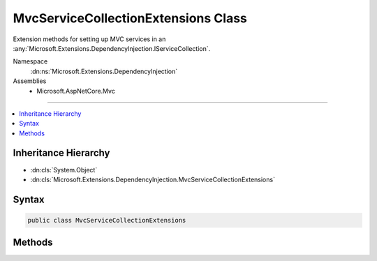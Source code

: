 

MvcServiceCollectionExtensions Class
====================================






Extension methods for setting up MVC services in an :any:`Microsoft.Extensions.DependencyInjection.IServiceCollection`\.


Namespace
    :dn:ns:`Microsoft.Extensions.DependencyInjection`
Assemblies
    * Microsoft.AspNetCore.Mvc

----

.. contents::
   :local:



Inheritance Hierarchy
---------------------


* :dn:cls:`System.Object`
* :dn:cls:`Microsoft.Extensions.DependencyInjection.MvcServiceCollectionExtensions`








Syntax
------

.. code-block:: csharp

    public class MvcServiceCollectionExtensions








.. dn:class:: Microsoft.Extensions.DependencyInjection.MvcServiceCollectionExtensions
    :hidden:

.. dn:class:: Microsoft.Extensions.DependencyInjection.MvcServiceCollectionExtensions

Methods
-------

.. dn:class:: Microsoft.Extensions.DependencyInjection.MvcServiceCollectionExtensions
    :noindex:
    :hidden:

    
    .. dn:method:: Microsoft.Extensions.DependencyInjection.MvcServiceCollectionExtensions.AddMvc(Microsoft.Extensions.DependencyInjection.IServiceCollection)
    
        
    
        
        Adds MVC services to the specified :any:`Microsoft.Extensions.DependencyInjection.IServiceCollection`\.
    
        
    
        
        :param services: The :any:`Microsoft.Extensions.DependencyInjection.IServiceCollection` to add services to.
        
        :type services: Microsoft.Extensions.DependencyInjection.IServiceCollection
        :rtype: Microsoft.Extensions.DependencyInjection.IMvcBuilder
        :return: An :any:`Microsoft.Extensions.DependencyInjection.IMvcBuilder` that can be used to further configure the MVC services.
    
        
        .. code-block:: csharp
    
            public static IMvcBuilder AddMvc(IServiceCollection services)
    
    .. dn:method:: Microsoft.Extensions.DependencyInjection.MvcServiceCollectionExtensions.AddMvc(Microsoft.Extensions.DependencyInjection.IServiceCollection, System.Action<Microsoft.AspNetCore.Mvc.MvcOptions>)
    
        
    
        
        Adds MVC services to the specified :any:`Microsoft.Extensions.DependencyInjection.IServiceCollection`\.
    
        
    
        
        :param services: The :any:`Microsoft.Extensions.DependencyInjection.IServiceCollection` to add services to.
        
        :type services: Microsoft.Extensions.DependencyInjection.IServiceCollection
    
        
        :param setupAction: An :any:`System.Action\`1` to configure the provided :any:`Microsoft.AspNetCore.Mvc.MvcOptions`\.
        
        :type setupAction: System.Action<System.Action`1>{Microsoft.AspNetCore.Mvc.MvcOptions<Microsoft.AspNetCore.Mvc.MvcOptions>}
        :rtype: Microsoft.Extensions.DependencyInjection.IMvcBuilder
        :return: An :any:`Microsoft.Extensions.DependencyInjection.IMvcBuilder` that can be used to further configure the MVC services.
    
        
        .. code-block:: csharp
    
            public static IMvcBuilder AddMvc(IServiceCollection services, Action<MvcOptions> setupAction)
    

